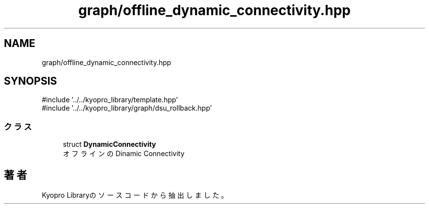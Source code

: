 .TH "graph/offline_dynamic_connectivity.hpp" 3 "Kyopro Library" \" -*- nroff -*-
.ad l
.nh
.SH NAME
graph/offline_dynamic_connectivity.hpp
.SH SYNOPSIS
.br
.PP
\fR#include '\&.\&./\&.\&./kyopro_library/template\&.hpp'\fP
.br
\fR#include '\&.\&./\&.\&./kyopro_library/graph/dsu_rollback\&.hpp'\fP
.br

.SS "クラス"

.in +1c
.ti -1c
.RI "struct \fBDynamicConnectivity\fP"
.br
.RI "オフラインのDinamic Connectivity "
.in -1c
.SH "著者"
.PP 
 Kyopro Libraryのソースコードから抽出しました。

